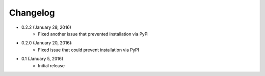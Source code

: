 Changelog
=========

* 0.2.2 (January 28, 2016)
    * Fixed another issue that prevented installation via PyPI

* 0.2.0 (January 20, 2016):
    * Fixed issue that could prevent installation via PyPI

* 0.1 (January 5, 2016)
    * Initial release
